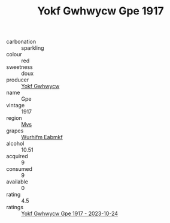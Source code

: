 :PROPERTIES:
:ID:                     52a2b86d-bab5-4ca4-b1a1-77a7d601f5d3
:END:
#+TITLE: Yokf Gwhwycw Gpe 1917

- carbonation :: sparkling
- colour :: red
- sweetness :: doux
- producer :: [[id:468a0585-7921-4943-9df2-1fff551780c4][Yokf Gwhwycw]]
- name :: Gpe
- vintage :: 1917
- region :: [[id:70da2ddd-e00b-45ae-9b26-5baf98a94d62][Mvs]]
- grapes :: [[id:8bf68399-9390-412a-b373-ec8c24426e49][Wurhifm Eabmkf]]
- alcohol :: 10.51
- acquired :: 9
- consumed :: 9
- available :: 0
- rating :: 4.5
- ratings :: [[id:e934be32-1afc-4698-a8a1-644f5317d660][Yokf Gwhwycw Gpe 1917 - 2023-10-24]]


